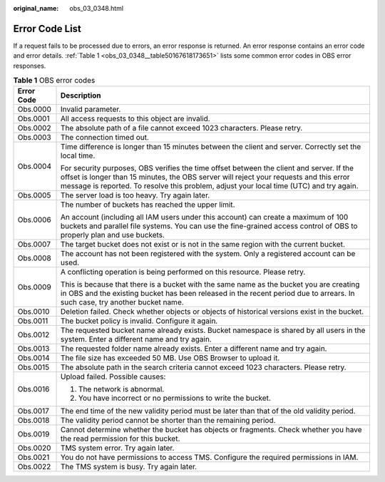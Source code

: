 :original_name: obs_03_0348.html

.. _obs_03_0348:

Error Code List
===============

If a request fails to be processed due to errors, an error response is returned. An error response contains an error code and error details. :ref:`Table 1 <obs_03_0348__table50167618173651>` lists some common error codes in OBS error responses.

.. _obs_03_0348__table50167618173651:

.. table:: **Table 1** OBS error codes

   +-----------------------------------+-------------------------------------------------------------------------------------------------------------------------------------------------------------------------------------------------------------------------------------------------------------------------------+
   | Error Code                        | Description                                                                                                                                                                                                                                                                   |
   +===================================+===============================================================================================================================================================================================================================================================================+
   | Obs.0000                          | Invalid parameter.                                                                                                                                                                                                                                                            |
   +-----------------------------------+-------------------------------------------------------------------------------------------------------------------------------------------------------------------------------------------------------------------------------------------------------------------------------+
   | Obs.0001                          | All access requests to this object are invalid.                                                                                                                                                                                                                               |
   +-----------------------------------+-------------------------------------------------------------------------------------------------------------------------------------------------------------------------------------------------------------------------------------------------------------------------------+
   | Obs.0002                          | The absolute path of a file cannot exceed 1023 characters. Please retry.                                                                                                                                                                                                      |
   +-----------------------------------+-------------------------------------------------------------------------------------------------------------------------------------------------------------------------------------------------------------------------------------------------------------------------------+
   | Obs.0003                          | The connection timed out.                                                                                                                                                                                                                                                     |
   +-----------------------------------+-------------------------------------------------------------------------------------------------------------------------------------------------------------------------------------------------------------------------------------------------------------------------------+
   | Obs.0004                          | Time difference is longer than 15 minutes between the client and server. Correctly set the local time.                                                                                                                                                                        |
   |                                   |                                                                                                                                                                                                                                                                               |
   |                                   | For security purposes, OBS verifies the time offset between the client and server. If the offset is longer than 15 minutes, the OBS server will reject your requests and this error message is reported. To resolve this problem, adjust your local time (UTC) and try again. |
   +-----------------------------------+-------------------------------------------------------------------------------------------------------------------------------------------------------------------------------------------------------------------------------------------------------------------------------+
   | Obs.0005                          | The server load is too heavy. Try again later.                                                                                                                                                                                                                                |
   +-----------------------------------+-------------------------------------------------------------------------------------------------------------------------------------------------------------------------------------------------------------------------------------------------------------------------------+
   | Obs.0006                          | The number of buckets has reached the upper limit.                                                                                                                                                                                                                            |
   |                                   |                                                                                                                                                                                                                                                                               |
   |                                   | An account (including all IAM users under this account) can create a maximum of 100 buckets and parallel file systems. You can use the fine-grained access control of OBS to properly plan and use buckets.                                                                   |
   +-----------------------------------+-------------------------------------------------------------------------------------------------------------------------------------------------------------------------------------------------------------------------------------------------------------------------------+
   | Obs.0007                          | The target bucket does not exist or is not in the same region with the current bucket.                                                                                                                                                                                        |
   +-----------------------------------+-------------------------------------------------------------------------------------------------------------------------------------------------------------------------------------------------------------------------------------------------------------------------------+
   | Obs.0008                          | The account has not been registered with the system. Only a registered account can be used.                                                                                                                                                                                   |
   +-----------------------------------+-------------------------------------------------------------------------------------------------------------------------------------------------------------------------------------------------------------------------------------------------------------------------------+
   | Obs.0009                          | A conflicting operation is being performed on this resource. Please retry.                                                                                                                                                                                                    |
   |                                   |                                                                                                                                                                                                                                                                               |
   |                                   | This is because that there is a bucket with the same name as the bucket you are creating in OBS and the existing bucket has been released in the recent period due to arrears. In such case, try another bucket name.                                                         |
   +-----------------------------------+-------------------------------------------------------------------------------------------------------------------------------------------------------------------------------------------------------------------------------------------------------------------------------+
   | Obs.0010                          | Deletion failed. Check whether objects or objects of historical versions exist in the bucket.                                                                                                                                                                                 |
   +-----------------------------------+-------------------------------------------------------------------------------------------------------------------------------------------------------------------------------------------------------------------------------------------------------------------------------+
   | Obs.0011                          | The bucket policy is invalid. Configure it again.                                                                                                                                                                                                                             |
   +-----------------------------------+-------------------------------------------------------------------------------------------------------------------------------------------------------------------------------------------------------------------------------------------------------------------------------+
   | Obs.0012                          | The requested bucket name already exists. Bucket namespace is shared by all users in the system. Enter a different name and try again.                                                                                                                                        |
   +-----------------------------------+-------------------------------------------------------------------------------------------------------------------------------------------------------------------------------------------------------------------------------------------------------------------------------+
   | Obs.0013                          | The requested folder name already exists. Enter a different name and try again.                                                                                                                                                                                               |
   +-----------------------------------+-------------------------------------------------------------------------------------------------------------------------------------------------------------------------------------------------------------------------------------------------------------------------------+
   | Obs.0014                          | The file size has exceeded 50 MB. Use OBS Browser to upload it.                                                                                                                                                                                                               |
   +-----------------------------------+-------------------------------------------------------------------------------------------------------------------------------------------------------------------------------------------------------------------------------------------------------------------------------+
   | Obs.0015                          | The absolute path in the search criteria cannot exceed 1023 characters. Please retry.                                                                                                                                                                                         |
   +-----------------------------------+-------------------------------------------------------------------------------------------------------------------------------------------------------------------------------------------------------------------------------------------------------------------------------+
   | Obs.0016                          | Upload failed. Possible causes:                                                                                                                                                                                                                                               |
   |                                   |                                                                                                                                                                                                                                                                               |
   |                                   | #. The network is abnormal.                                                                                                                                                                                                                                                   |
   |                                   | #. You have incorrect or no permissions to write the bucket.                                                                                                                                                                                                                  |
   +-----------------------------------+-------------------------------------------------------------------------------------------------------------------------------------------------------------------------------------------------------------------------------------------------------------------------------+
   | Obs.0017                          | The end time of the new validity period must be later than that of the old validity period.                                                                                                                                                                                   |
   +-----------------------------------+-------------------------------------------------------------------------------------------------------------------------------------------------------------------------------------------------------------------------------------------------------------------------------+
   | Obs.0018                          | The validity period cannot be shorter than the remaining period.                                                                                                                                                                                                              |
   +-----------------------------------+-------------------------------------------------------------------------------------------------------------------------------------------------------------------------------------------------------------------------------------------------------------------------------+
   | Obs.0019                          | Cannot determine whether the bucket has objects or fragments. Check whether you have the read permission for this bucket.                                                                                                                                                     |
   +-----------------------------------+-------------------------------------------------------------------------------------------------------------------------------------------------------------------------------------------------------------------------------------------------------------------------------+
   | Obs.0020                          | TMS system error. Try again later.                                                                                                                                                                                                                                            |
   +-----------------------------------+-------------------------------------------------------------------------------------------------------------------------------------------------------------------------------------------------------------------------------------------------------------------------------+
   | Obs.0021                          | You do not have permissions to access TMS. Configure the required permissions in IAM.                                                                                                                                                                                         |
   +-----------------------------------+-------------------------------------------------------------------------------------------------------------------------------------------------------------------------------------------------------------------------------------------------------------------------------+
   | Obs.0022                          | The TMS system is busy. Try again later.                                                                                                                                                                                                                                      |
   +-----------------------------------+-------------------------------------------------------------------------------------------------------------------------------------------------------------------------------------------------------------------------------------------------------------------------------+
